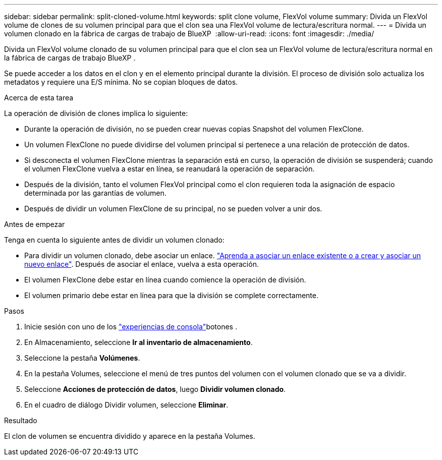 ---
sidebar: sidebar 
permalink: split-cloned-volume.html 
keywords: split clone volume, FlexVol volume 
summary: Divida un FlexVol volume de clones de su volumen principal para que el clon sea una FlexVol volume de lectura/escritura normal. 
---
= Divida un volumen clonado en la fábrica de cargas de trabajo de BlueXP 
:allow-uri-read: 
:icons: font
:imagesdir: ./media/


[role="lead"]
Divida un FlexVol volume clonado de su volumen principal para que el clon sea un FlexVol volume de lectura/escritura normal en la fábrica de cargas de trabajo BlueXP .

Se puede acceder a los datos en el clon y en el elemento principal durante la división. El proceso de división solo actualiza los metadatos y requiere una E/S mínima. No se copian bloques de datos.

.Acerca de esta tarea
La operación de división de clones implica lo siguiente:

* Durante la operación de división, no se pueden crear nuevas copias Snapshot del volumen FlexClone.
* Un volumen FlexClone no puede dividirse del volumen principal si pertenece a una relación de protección de datos.
* Si desconecta el volumen FlexClone mientras la separación está en curso, la operación de división se suspenderá; cuando el volumen FlexClone vuelva a estar en línea, se reanudará la operación de separación.
* Después de la división, tanto el volumen FlexVol principal como el clon requieren toda la asignación de espacio determinada por las garantías de volumen.
* Después de dividir un volumen FlexClone de su principal, no se pueden volver a unir dos.


.Antes de empezar
Tenga en cuenta lo siguiente antes de dividir un volumen clonado:

* Para dividir un volumen clonado, debe asociar un enlace. link:https://docs.netapp.com/us-en/workload-fsx-ontap/create-link.html["Aprenda a asociar un enlace existente o a crear y asociar un nuevo enlace"]. Después de asociar el enlace, vuelva a esta operación.
* El volumen FlexClone debe estar en línea cuando comience la operación de división.
* El volumen primario debe estar en línea para que la división se complete correctamente.


.Pasos
. Inicie sesión con uno de los link:https://docs.netapp.com/us-en/workload-setup-admin/console-experiences.html["experiencias de consola"^]botones .
. En Almacenamiento, seleccione *Ir al inventario de almacenamiento*.
. Seleccione la pestaña *Volúmenes*.
. En la pestaña Volumes, seleccione el menú de tres puntos del volumen con el volumen clonado que se va a dividir.
. Seleccione *Acciones de protección de datos*, luego *Dividir volumen clonado*.
. En el cuadro de diálogo Dividir volumen, seleccione *Eliminar*.


.Resultado
El clon de volumen se encuentra dividido y aparece en la pestaña Volumes.
